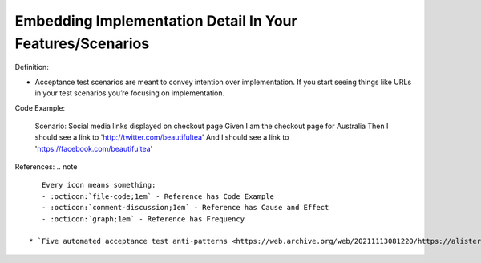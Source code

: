 Embedding Implementation Detail In Your Features/Scenarios
^^^^^
Definition:

* Acceptance test scenarios are meant to convey intention over implementation. If you start seeing things like URLs in your test scenarios you’re focusing on implementation.


Code Example:

    Scenario: Social media links displayed on checkout page
    Given I am the checkout page for Australia
    Then I should see a link to 'http://twitter.com/beautifultea'
    And I should see a link to 'https://facebook.com/beautifultea'
 
References:
.. note ::

    Every icon means something:
    - :octicon:`file-code;1em` - Reference has Code Example
    - :octicon:`comment-discussion;1em` - Reference has Cause and Effect
    - :octicon:`graph;1em` - Reference has Frequency

 * `Five automated acceptance test anti-patterns <https://web.archive.org/web/20211113081220/https://alisterbscott.com/2015/01/20/five-automated-acceptance-test-anti-patterns/>`_ :octicon:`file-code;1em`

